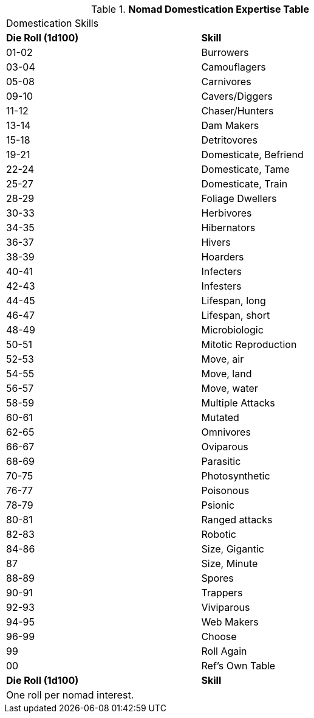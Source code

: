 .*Nomad Domestication Expertise Table*
[width="75%",cols="^,<",frame="all", stripes="even"]

|===
2+<|Domestication Skills
s|Die Roll (1d100)
s|Skill

|01-02
|Burrowers

|03-04
|Camouflagers

|05-08
|Carnivores

|09-10
|Cavers/Diggers

|11-12
|Chaser/Hunters

|13-14
|Dam Makers

|15-18
|Detritovores

|19-21
|Domesticate, Befriend

|22-24
|Domesticate, Tame

|25-27
|Domesticate, Train

|28-29
|Foliage Dwellers

|30-33
|Herbivores

|34-35
|Hibernators

|36-37
|Hivers

|38-39
|Hoarders

|40-41
|Infecters

|42-43
|Infesters

|44-45
|Lifespan, long

|46-47
|Lifespan, short

|48-49
|Microbiologic

|50-51
|Mitotic Reproduction

|52-53
|Move, air

|54-55
|Move, land

|56-57
|Move, water

|58-59
|Multiple Attacks

|60-61
|Mutated

|62-65
|Omnivores

|66-67
|Oviparous

|68-69
|Parasitic

|70-75
|Photosynthetic

|76-77
|Poisonous

|78-79
|Psionic

|80-81
|Ranged attacks

|82-83
|Robotic

|84-86
|Size, Gigantic

|87
|Size, Minute

|88-89
|Spores

|90-91
|Trappers

|92-93
|Viviparous

|94-95
|Web Makers

|96-99
|Choose

|99
|Roll Again

|00
|Ref's Own Table

s|Die Roll (1d100)
s|Skill

2+<|One roll per nomad interest.
|===

